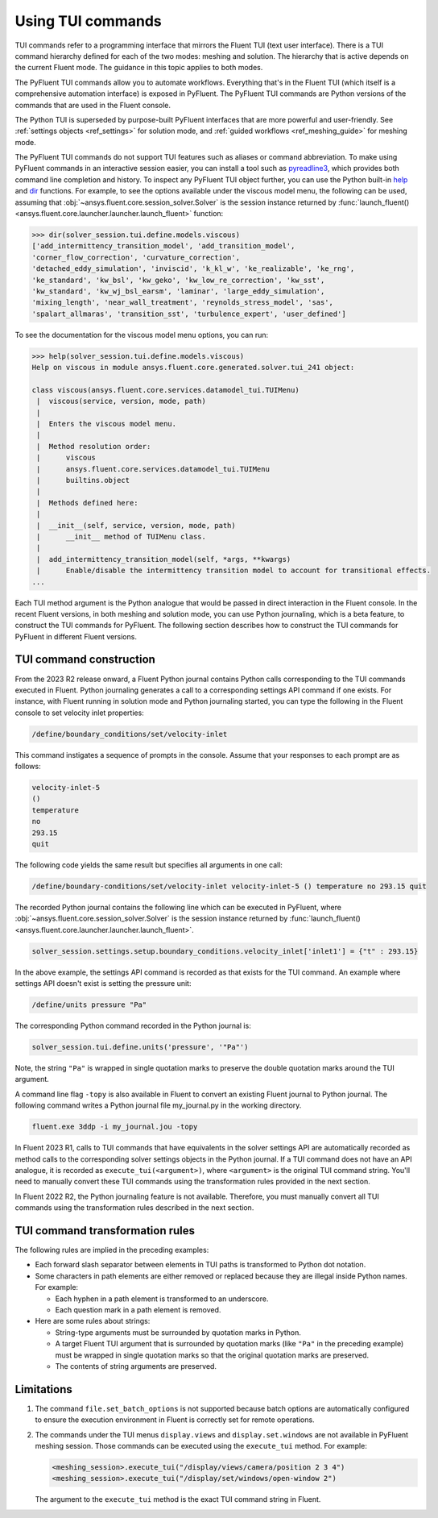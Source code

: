 .. _ref_tui_commands_guide:

.. vale Google.Spacing = NO

Using TUI commands
==================

TUI commands refer to a programming interface that mirrors the Fluent TUI (text
user interface). There is a TUI command hierarchy defined for each of the two
modes: meshing and solution. The hierarchy that is active depends on the current
Fluent mode. The guidance in this topic applies to both modes.

The PyFluent TUI commands allow you to automate workflows. Everything that's in
the Fluent TUI (which itself is a comprehensive automation interface) is exposed
in PyFluent. The PyFluent TUI commands are Python versions of the commands
that are used in the Fluent console.

The Python TUI is superseded by purpose-built PyFluent interfaces that are more powerful
and user-friendly. See :ref:`settings objects <ref_settings>` for solution mode, and
:ref:`guided workflows <ref_meshing_guide>` for meshing mode.

The PyFluent TUI commands do not support TUI features such as aliases or
command abbreviation. To make using PyFluent commands in an interactive
session easier, you can install a tool such as
`pyreadline3 <https://github.com/pyreadline3/pyreadline3>`_, which provides
both command line completion and history. To inspect any PyFluent TUI object further,
you can use the Python built-in `help <https://docs.python.org/3/library/functions.html#help>`_
and `dir <https://docs.python.org/3/library/functions.html#dir>`_ functions.
For example, to see the options available under the viscous model menu, the
following can be used, assuming that :obj:`~ansys.fluent.core.session_solver.Solver` is the session instance returned
by :func:`launch_fluent() <ansys.fluent.core.launcher.launcher.launch_fluent>` function:

.. code-block:: python

   >>> dir(solver_session.tui.define.models.viscous)
   ['add_intermittency_transition_model', 'add_transition_model',
   'corner_flow_correction', 'curvature_correction',
   'detached_eddy_simulation', 'inviscid', 'k_kl_w', 'ke_realizable', 'ke_rng',
   'ke_standard', 'kw_bsl', 'kw_geko', 'kw_low_re_correction', 'kw_sst',
   'kw_standard', 'kw_wj_bsl_earsm', 'laminar', 'large_eddy_simulation',
   'mixing_length', 'near_wall_treatment', 'reynolds_stress_model', 'sas',
   'spalart_allmaras', 'transition_sst', 'turbulence_expert', 'user_defined']

To see the documentation for the viscous model menu options, you can run:

.. code-block:: python

   >>> help(solver_session.tui.define.models.viscous)
   Help on viscous in module ansys.fluent.core.generated.solver.tui_241 object:

   class viscous(ansys.fluent.core.services.datamodel_tui.TUIMenu)
    |  viscous(service, version, mode, path)
    |
    |  Enters the viscous model menu.
    |
    |  Method resolution order:
    |      viscous
    |      ansys.fluent.core.services.datamodel_tui.TUIMenu
    |      builtins.object
    |
    |  Methods defined here:
    |
    |  __init__(self, service, version, mode, path)
    |      __init__ method of TUIMenu class.
    |
    |  add_intermittency_transition_model(self, *args, **kwargs)
    |      Enable/disable the intermittency transition model to account for transitional effects.
   ...

Each TUI method argument is the Python analogue that would be passed in direct
interaction in the Fluent console. In the recent Fluent versions, in both meshing
and solution mode, you can use Python journaling, which is a beta feature,
to construct the TUI commands for PyFluent. The following section describes how to
construct the TUI commands for PyFluent in different Fluent versions.

TUI command construction
------------------------

From the 2023 R2 release onward, a Fluent Python journal contains Python calls
corresponding to the TUI commands executed in Fluent. Python journaling generates
a call to a corresponding settings API command if one exists. For instance, with Fluent
running in solution mode and Python journaling started, you can type the following in
the Fluent console to set velocity inlet properties:

.. code:: scheme

   /define/boundary_conditions/set/velocity-inlet

This command instigates a sequence of prompts in the console. Assume that your responses
to each prompt are as follows:

.. code:: scheme

   velocity-inlet-5
   ()
   temperature
   no
   293.15
   quit

The following code yields the same result but specifies all arguments in one call:

.. code:: scheme

   /define/boundary-conditions/set/velocity-inlet velocity-inlet-5 () temperature no 293.15 quit

The recorded Python journal contains the following line which can be executed in
PyFluent, where :obj:`~ansys.fluent.core.session_solver.Solver` is the session instance returned by :func:`launch_fluent() <ansys.fluent.core.launcher.launcher.launch_fluent>`.

.. code:: python

   solver_session.settings.setup.boundary_conditions.velocity_inlet['inlet1'] = {"t" : 293.15}

In the above example, the settings API command is recorded as that exists for the TUI
command. An example where settings API doesn't exist is setting the pressure unit:

.. code:: scheme

    /define/units pressure "Pa"

The corresponding Python command recorded in the Python journal is:

.. code:: python

   solver_session.tui.define.units('pressure', '"Pa"')

Note, the string ``"Pa"`` is wrapped in single quotation marks
to preserve the double quotation marks around the TUI argument.

A command line flag ``-topy`` is also available in Fluent to convert an existing
Fluent journal to Python journal. The following command writes a Python journal
file my_journal.py in the working directory.

.. code:: console

   fluent.exe 3ddp -i my_journal.jou -topy

In Fluent 2023 R1, calls to TUI commands that have equivalents in the solver settings
API are automatically recorded as method calls to the corresponding solver settings
objects in the Python journal. If a TUI command does not have an API analogue, it is
recorded as ``execute_tui(<argument>)``, where ``<argument>`` is the original TUI command string.
You'll need to manually convert these TUI commands using the transformation rules provided
in the next section.

In Fluent 2022 R2, the Python journaling feature is not available. Therefore, you must
manually convert all TUI commands using the transformation rules described in the next
section.

TUI command transformation rules
--------------------------------
The following rules are implied in the preceding examples:

- Each forward slash separator between elements in TUI paths is transformed to
  Python dot notation.
- Some characters in path elements are either removed or replaced because they
  are illegal inside Python names. For example:

  - Each hyphen in a path element is transformed to an underscore.
  - Each question mark in a path element is removed.

- Here are some rules about strings:

  - String-type arguments must be surrounded by quotation marks in Python.
  - A target Fluent TUI argument that is surrounded by quotation marks (like
    ``"Pa"`` in the preceding example) must be wrapped in single quotation marks
    so that the original quotation marks are preserved.
  - The contents of string arguments are preserved.

Limitations
-----------
#. The command ``file.set_batch_options`` is not supported because batch options are automatically
   configured to ensure the execution environment in Fluent is correctly set for remote operations.

#. The commands under the TUI menus ``display.views`` and ``display.set.windows`` are not available
   in PyFluent meshing session. Those commands can be executed using the ``execute_tui`` method.
   For example:

   .. code-block:: python

      <meshing_session>.execute_tui("/display/views/camera/position 2 3 4")
      <meshing_session>.execute_tui("/display/set/windows/open-window 2")

   The argument to the ``execute_tui`` method is the exact TUI command string in Fluent.
